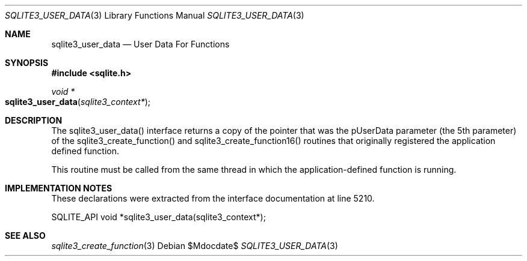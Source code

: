 .Dd $Mdocdate$
.Dt SQLITE3_USER_DATA 3
.Os
.Sh NAME
.Nm sqlite3_user_data
.Nd User Data For Functions
.Sh SYNOPSIS
.In sqlite.h
.Ft void *
.Fo sqlite3_user_data
.Fa "sqlite3_context*"
.Fc
.Sh DESCRIPTION
The sqlite3_user_data() interface returns a copy of the pointer that
was the pUserData parameter (the 5th parameter) of the sqlite3_create_function()
and sqlite3_create_function16() routines
that originally registered the application defined function.
.Pp
This routine must be called from the same thread in which the application-defined
function is running.
.Sh IMPLEMENTATION NOTES
These declarations were extracted from the
interface documentation at line 5210.
.Bd -literal
SQLITE_API void *sqlite3_user_data(sqlite3_context*);
.Ed
.Sh SEE ALSO
.Xr sqlite3_create_function 3

